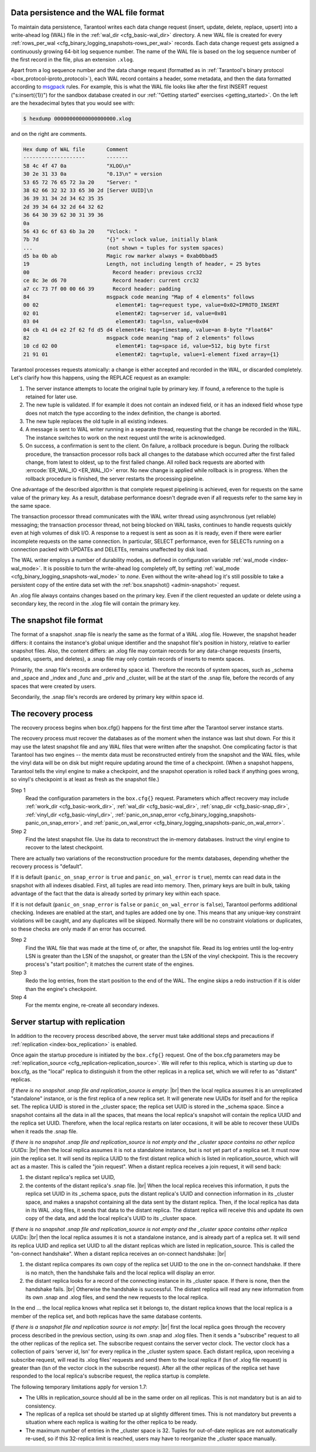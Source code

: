 .. _internals:

.. _internals-data_persistence:

.. _internals-wal:

--------------------------------------------------------------------------------
Data persistence and the WAL file format
--------------------------------------------------------------------------------

To maintain data persistence, Tarantool writes each data change request (insert,
update, delete, replace, upsert) into a write-ahead log (WAL) file in the
:ref:`wal_dir <cfg_basic-wal_dir>` directory. A new WAL file is created for every
:ref:`rows_per_wal <cfg_binary_logging_snapshots-rows_per_wal>` records.
Each data change request gets assigned a continuously growing 64-bit log sequence
number. The name of the WAL file is based on the log sequence number of the first
record in the file, plus an extension ``.xlog``.

Apart from a log sequence number and the data change request (formatted as in
:ref:`Tarantool's binary protocol <box_protocol-iproto_protocol>`),
each WAL record contains a header, some metadata, and then the data formatted
according to `msgpack <https://en.wikipedia.org/wiki/MessagePack>`_ rules.
For example, this is what the WAL file looks like after the first INSERT request
("s:insert({1})") for the sandbox database created in our
:ref:`"Getting started" exercises <getting_started>`.
On the left are the hexadecimal bytes that you would see with:

.. code-block:: console

   $ hexdump 00000000000000000000.xlog
   
and on the right are comments.

.. code-block:: none

   Hex dump of WAL file       Comment
   --------------------       -------
   58 4c 4f 47 0a             "XLOG\n"
   30 2e 31 33 0a             "0.13\n" = version
   53 65 72 76 65 72 3a 20    "Server: "
   38 62 66 32 32 33 65 30 2d [Server UUID]\n
   36 39 31 34 2d 34 62 35 35
   2d 39 34 64 32 2d 64 32 62
   36 64 30 39 62 30 31 39 36
   0a
   56 43 6c 6f 63 6b 3a 20    "Vclock: "
   7b 7d                      "{}" = vclock value, initially blank
   ...                        (not shown = tuples for system spaces)
   d5 ba 0b ab                Magic row marker always = 0xab0bbad5
   19                         Length, not including length of header, = 25 bytes
   00                           Record header: previous crc32
   ce 8c 3e d6 70               Record header: current crc32
   a7 cc 73 7f 00 00 66 39      Record header: padding
   84                         msgpack code meaning "Map of 4 elements" follows
   00 02                         element#1: tag=request type, value=0x02=IPROTO_INSERT
   02 01                         element#2: tag=server id, value=0x01
   03 04                         element#3: tag=lsn, value=0x04
   04 cb 41 d4 e2 2f 62 fd d5 d4 element#4: tag=timestamp, value=an 8-byte "Float64"
   82                         msgpack code meaning "map of 2 elements" follows
   10 cd 02 00                   element#1: tag=space id, value=512, big byte first
   21 91 01                      element#2: tag=tuple, value=1-element fixed array={1}

Tarantool processes requests atomically: a change is either accepted and recorded
in the WAL, or discarded completely. Let's clarify how this happens, using the
REPLACE request as an example:

1. The server instance attempts to locate the original tuple by primary key. If found, a
   reference to the tuple is retained for later use.

2. The new tuple is validated. If for example it does not contain an indexed
   field, or it has an indexed field whose type does not match the type
   according to the index definition, the change is aborted.

3. The new tuple replaces the old tuple in all existing indexes.

4. A message is sent to WAL writer running in a separate thread, requesting that
   the change be recorded in the WAL. The instance switches to work on the next
   request until the write is acknowledged.

5. On success, a confirmation is sent to the client. On failure, a rollback
   procedure is begun. During the rollback procedure, the transaction processor
   rolls back all changes to the database which occurred after the first failed
   change, from latest to oldest, up to the first failed change. All rolled back
   requests are aborted with :errcode:`ER_WAL_IO <ER_WAL_IO>` error. No new
   change is applied while rollback is in progress. When the rollback procedure
   is finished, the server restarts the processing pipeline.

One advantage of the described algorithm is that complete request pipelining is
achieved, even for requests on the same value of the primary key. As a result,
database performance doesn't degrade even if all requests refer to the same
key in the same space.

The transaction processor thread communicates with the WAL writer thread using
asynchronous (yet reliable) messaging; the transaction processor thread, not
being blocked on WAL tasks, continues to handle requests quickly even at high
volumes of disk I/O. A response to a request is sent as soon as it is ready,
even if there were earlier incomplete requests on the same connection. In
particular, SELECT performance, even for SELECTs running on a connection packed
with UPDATEs and DELETEs, remains unaffected by disk load.

The WAL writer employs a number of durability modes, as defined in configuration
variable :ref:`wal_mode <index-wal_mode>`. It is possible to turn the write-ahead
log completely off, by setting
:ref:`wal_mode <cfg_binary_logging_snapshots-wal_mode>` to *none*. Even
without the write-ahead log it's still possible to take a persistent copy of the
entire data set with the :ref:`box.snapshot() <admin-snapshot>` request.

An .xlog file always contains changes based on the primary key.
Even if the client requested an update or delete using
a secondary key, the record in the .xlog file will contain the primary key.

--------------------------------------------------------------------------------
The snapshot file format
--------------------------------------------------------------------------------

The format of a snapshot .snap file is nearly the same as the format of a WAL .xlog file.
However, the snapshot header differs: it contains the instance's global unique identifier
and the snapshot file's position in history, relative to earlier snapshot files.
Also, the content differs: an .xlog file may contain records for any data-change
requests (inserts, updates, upserts, and deletes), a .snap file may only contain records
of inserts to memtx spaces.

Primarily, the .snap file's records are ordered by space id. Therefore the records of
system spaces, such as _schema and _space and _index and _func and _priv and _cluster,
will be at the start of the .snap file, before the records of any spaces
that were created by users.

Secondarily, the .snap file's records are ordered by primary key within space id.

.. _internals-recovery_process:

--------------------------------------------------------------------------------
The recovery process
--------------------------------------------------------------------------------

The recovery process begins when box.cfg{} happens for the
first time after the Tarantool server instance starts.

The recovery process must recover the databases
as of the moment when the instance was last shut down. For this it may
use the latest snapshot file and any WAL files that were written
after the snapshot. One complicating factor is that Tarantool
has two engines -- the memtx data must be reconstructed entirely
from the snapshot and the WAL files, while the vinyl data will
be on disk but might require updating around the time of a checkpoint.
(When a snapshot happens, Tarantool tells the vinyl engine to
make a checkpoint, and the snapshot operation is rolled back if
anything goes wrong, so vinyl's checkpoint is at least as fresh
as the snapshot file.)

Step 1
    Read the configuration parameters in the ``box.cfg{}`` request.
    Parameters which affect recovery may include :ref:`work_dir <cfg_basic-work_dir>`,
    :ref:`wal_dir <cfg_basic-wal_dir>`, :ref:`snap_dir <cfg_basic-snap_dir>`,
    :ref:`vinyl_dir <cfg_basic-vinyl_dir>`,
    :ref:`panic_on_snap_error <cfg_binary_logging_snapshots-panic_on_snap_error>`,
    and :ref:`panic_on_wal_error <cfg_binary_logging_snapshots-panic_on_wal_error>`.

Step 2
    Find the latest snapshot file. Use its data to reconstruct the in-memory
    databases. Instruct the vinyl engine to recover to the latest checkpoint.

There are actually two variations of the reconstruction procedure for the memtx
databases, depending whether the recovery process is "default".

If it is default (``panic_on_snap_error`` is ``true`` and ``panic_on_wal_error``
is ``true``), memtx can read data in the snapshot with all indexes disabled.
First, all tuples are read into memory. Then, primary keys are built in bulk,
taking advantage of the fact that the data is already sorted by primary key
within each space.

If it is not default (``panic_on_snap_error`` is ``false`` or ``panic_on_wal_error``
is ``false``), Tarantool performs additional checking. Indexes are enabled at
the start, and tuples are added one by one. This means that any unique-key
constraint violations will be caught, and any duplicates will be skipped.
Normally there will be no constraint violations or duplicates, so these checks
are only made if an error has occurred.

Step 2
    Find the WAL file that was made at the time of, or after, the snapshot file.
    Read its log entries until the log-entry LSN is greater than the LSN of the
    snapshot, or greater than the LSN of the vinyl checkpoint. This is the
    recovery process's "start position"; it matches the current state of the
    engines.

Step 3
    Redo the log entries, from the start position to the end of the WAL. The
    engine skips a redo instruction if it is older than the engine's checkpoint.

Step 4
    For the memtx engine, re-create all secondary indexes.

.. _internals-replication:

--------------------------------------------------------------------------------
Server startup with replication
--------------------------------------------------------------------------------

In addition to the recovery process described above, the server must take
additional steps and precautions if :ref:`replication <index-box_replication>` is
enabled.

Once again the startup procedure is initiated by the ``box.cfg{}`` request.
One of the box.cfg parameters may be
:ref:`replication_source <cfg_replication-replication_source>`. We will
refer to this replica, which is starting up due to box.cfg, as the "local" replica
to distinguish it from the other replicas in a replica set, which we will refer to as
"distant" replicas.

*If there is no snapshot .snap file and replication_source is empty*: |br|
then the local replica assumes it is an unreplicated "standalone" instance, or is
the first replica of a new replica set. It will generate new UUIDs for
itself and for the replica set. The replica UUID is stored in the _cluster space; the
replica set UUID is stored in the _schema space. Since a snapshot contains all the
data in all the spaces, that means the local replica's snapshot will contain the
replica UUID and the replica set UUID. Therefore, when the local replica restarts on
later occasions, it will be able to recover these UUIDs when it reads the .snap
file.

*If there is no snapshot .snap file and replication_source is not empty
and the _cluster space contains no other replica UUIDs*: |br|
then the local replica assumes it is not a standalone instance, but is not yet part
of a replica set. It must now join the replica set. It will send its replica UUID to the
first distant replica which is listed in replication_source, which will act as a
master. This is called the "join request". When a distant replica receives a join
request, it will send back:

(1) the distant replica's replica set UUID,
(2) the contents of the distant replica's .snap file. |br|
    When the local replica receives this information, it puts the replica set UUID in
    its _schema space, puts the distant replica's UUID and connection information
    in its _cluster space, and makes a snapshot containing all the data sent by
    the distant replica. Then, if the local replica has data in its WAL .xlog
    files, it sends that data to the distant replica. The distant replica will
    receive this and update its own copy of the data, and add the local replica's
    UUID to its _cluster space.

*If there is no snapshot .snap file and replication_source is not empty
and the _cluster space contains other replica UUIDs*: |br|
then the local replica assumes it is not a standalone instance, and is already part
of a replica set. It will send its replica UUID and replica set UUID to all the distant
replicas which are listed in replication_source. This is called the "on-connect
handshake". When a distant replica receives an on-connect handshake: |br|

(1) the distant replica compares its own copy of the replica set UUID to the one in
    the on-connect handshake. If there is no match, then the handshake fails and
    the local replica will display an error.
(2) the distant replica looks for a record of the connecting instance in its
    _cluster space. If there is none, then the handshake fails. |br|
    Otherwise the handshake is successful. The distant replica will read any new
    information from its own .snap and .xlog files, and send the new requests to
    the local replica.

In the end ... the local replica knows what replica set it belongs to, the distant
replica knows that the local replica is a member of the replica set, and both replicas
have the same database contents.

.. _internals-vector:

*If there is a snapshot file and replication source is not empty*: |br|
first the local replica goes through the recovery process described in the
previous section, using its own .snap and .xlog files. Then it sends a
"subscribe" request to all the other replicas of the replica set. The subscribe
request contains the server vector clock. The vector clock has a collection of
pairs 'server id, lsn' for every replica in the _cluster system space. Each
distant replica, upon receiving a subscribe request, will read its .xlog files'
requests and send them to the local replica if (lsn of .xlog file request) is
greater than (lsn of the vector clock in the subscribe request). After all the
other replicas of the replica set have responded to the local replica's subscribe
request, the replica startup is complete.

The following temporary limitations apply for version 1.7:

* The URIs in replication_source should all be in the same order on all replicas.
  This is not mandatory but is an aid to consistency.
* The replicas of a replica set should be started up at slightly different times.
  This is not mandatory but prevents a situation where each replica is waiting
  for the other replica to be ready.
* The maximum number of entries in the _cluster space is 32. Tuples for
  out-of-date replicas are not automatically re-used, so if this 32-replica
  limit is reached, users may have to reorganize the _cluster space manually.
